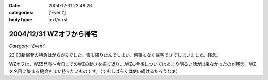 :date: 2004-12-31 22:48:26
:categories: ['Event']
:body type: text/x-rst

=========================
2004/12/31 WZオフから帰宅
=========================

*Category: 'Event'*

22:00新宿発の特急はがらがらでした。雪も降り止んでしまい、何事もなく帰宅できてしまいました。残念。

WZオフは、WZ5発売～今日までのWZの動きを振り返り‥‥WZの今後についてはあまり明るい話が出来なかったのが残念。WZを名目に集まる機会をまた持ちたいものです。（でもしばらくは使い続けるだろうなぁ）



.. :extend type: text/plain
.. :extend:

